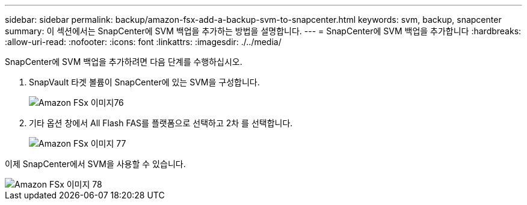 ---
sidebar: sidebar 
permalink: backup/amazon-fsx-add-a-backup-svm-to-snapcenter.html 
keywords: svm, backup, snapcenter 
summary: 이 섹션에서는 SnapCenter에 SVM 백업을 추가하는 방법을 설명합니다. 
---
= SnapCenter에 SVM 백업을 추가합니다
:hardbreaks:
:allow-uri-read: 
:nofooter: 
:icons: font
:linkattrs: 
:imagesdir: ./../media/


[role="lead"]
SnapCenter에 SVM 백업을 추가하려면 다음 단계를 수행하십시오.

. SnapVault 타겟 볼륨이 SnapCenter에 있는 SVM을 구성합니다.
+
image::amazon-fsx-image76.png[Amazon FSx 이미지76]

. 기타 옵션 창에서 All Flash FAS를 플랫폼으로 선택하고 2차 를 선택합니다.
+
image::amazon-fsx-image77.png[Amazon FSx 이미지 77]



이제 SnapCenter에서 SVM을 사용할 수 있습니다.

image::amazon-fsx-image78.png[Amazon FSx 이미지 78]
